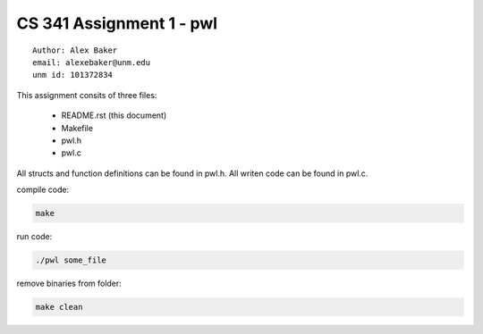 CS 341 Assignment 1 - pwl
=========================

::

    Author: Alex Baker
    email: alexebaker@unm.edu
    unm id: 101372834

This assignment consits of three files:

    * README.rst (this document)
    * Makefile
    * pwl.h
    * pwl.c

All structs and function definitions can be found in pwl.h. All writen code can be found in pwl.c.

compile code:

.. code-block:: bash

    make

run code:

.. code-block:: bash

    ./pwl some_file

remove binaries from folder:

.. code-block:: bash

    make clean
